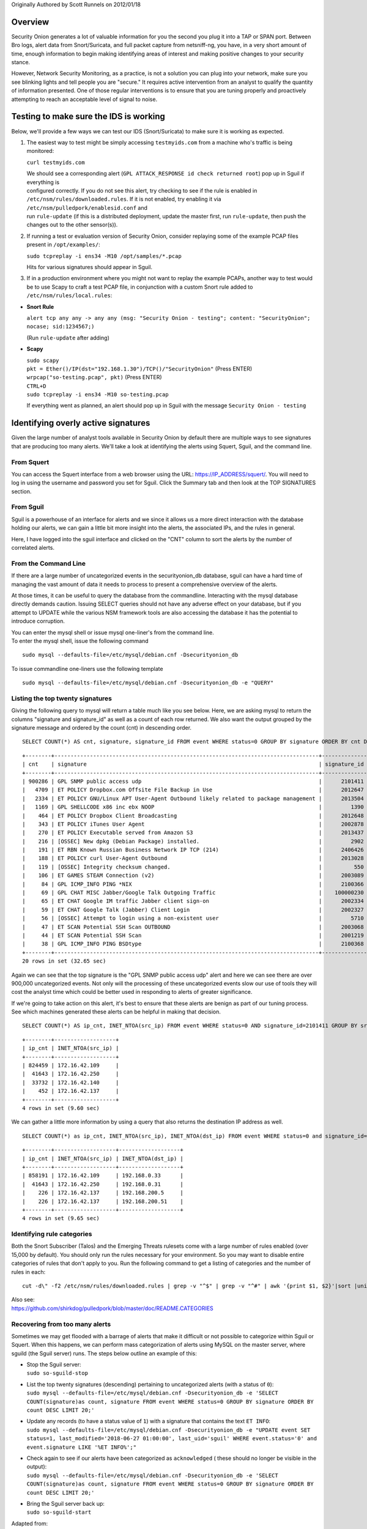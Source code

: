 Originally Authored by Scott Runnels on 2012/01/18

Overview
========

Security Onion generates a lot of valuable information for you the
second you plug it into a TAP or SPAN port. Between Bro logs, alert data
from Snort/Suricata, and full packet capture from netsniff-ng, you have,
in a very short amount of time, enough information to begin making
identifying areas of interest and making positive changes to your
security stance.

However, Network Security Monitoring, as a practice, is not a solution
you can plug into your network, make sure you see blinking lights and
tell people you are "secure." It requires active intervention from an
analyst to qualify the quantity of information presented. One of those
regular interventions is to ensure that you are tuning properly and
proactively attempting to reach an acceptable level of signal to noise.

Testing to make sure the IDS is working
=======================================

Below, we'll provide a few ways we can test our IDS (Snort/Suricata) to
make sure it is working as expected.

#. The easiest way to test might be simply accessing ``testmyids.com``
   from a machine who's traffic is being monitored:

   ``curl testmyids.com``

   | We should see a corresponding alert
     (``GPL ATTACK_RESPONSE id check returned root``) pop up in Sguil if
     everything is
   | configured correctly. If you do not see this alert, try checking to
     see if the rule is enabled in
   | ``/etc/nsm/rules/downloaded.rules``. If it is not enabled, try
     enabling it via ``/etc/nsm/pulledpork/enablesid.conf`` and
   | run ``rule-update`` (if this is a distributed deployment, update
     the master first, run ``rule-update``, then push the
   | changes out to the other sensor(s)).

#. If running a test or evaluation version of Security Onion, consider
   replaying some of the example PCAP files present in
   ``/opt/examples/``:

   ``sudo tcpreplay -i ens34 -M10 /opt/samples/*.pcap``

   Hits for various signatures should appear in Sguil.

#. If in a production environment where you might not want to replay the
   example PCAPs, another way to test would be to use Scapy to craft a
   test PCAP file, in conjunction with a custom Snort rule added to
   ``/etc/nsm/rules/local.rules``:

-  **Snort Rule**

   ``alert tcp any any -> any any (msg: "Security Onion - testing"; content: "SecurityOnion"; nocase; sid:1234567;)``

   (Run ``rule-update`` after adding)

-  **Scapy**

   | ``sudo scapy``
   | ``pkt = Ether()/IP(dst="192.168.1.30")/TCP()/"SecurityOnion"``
     (Press ENTER)
   | ``wrpcap("so-testing.pcap", pkt)`` (Press ENTER)
   | ``CTRL+D``
   | ``sudo tcpreplay -i ens34 -M10 so-testing.pcap``

   If everything went as planned, an alert should pop up in Sguil with
   the message ``Security Onion - testing``

Identifying overly active signatures
====================================

Given the large number of analyst tools available in Security Onion by
default there are multiple ways to see signatures that are producing too
many alerts. We'll take a look at identifying the alerts using Squert,
Sguil, and the command line.

From Squert
-----------

You can access the Squert interface from a web browser using the URL:
https://IP_ADDRESS/squert/. You will need to log in using the username
and password you set for Sguil. Click the Summary tab and then look at
the TOP SIGNATURES section.

From Sguil
----------

Sguil is a powerhouse of an interface for alerts and we since it allows
us a more direct interaction with the database holding our alerts, we
can gain a little bit more insight into the alerts, the associated IPs,
and the rules in general.

Here, I have logged into the sguil interface and clicked on the "CNT"
column to sort the alerts by the number of correlated alerts.

|images/managing-rules/securityonion-sguil-02.png|

From the Command Line
---------------------

If there are a large number of uncategorized events in the
securityonion\_db database, sguil can have a hard time of managing the
vast amount of data it needs to process to present a comprehensive
overview of the alerts.

At those times, it can be useful to query the database from the
commandline. Interacting with the mysql database directly demands
caution. Issuing SELECT queries should not have any adverse effect on
your database, but if you attempt to UPDATE while the various NSM
framework tools are also accessing the database it has the potential to
introduce corruption.

| You can enter the mysql shell or issue mysql one-liner's from the
  command line.
| To enter the mysql shell, issue the following command

::

      sudo mysql --defaults-file=/etc/mysql/debian.cnf -Dsecurityonion_db

To issue commandline one-liners use the following template

::

      sudo mysql --defaults-file=/etc/mysql/debian.cnf -Dsecurityonion_db -e "QUERY"

Listing the top twenty signatures
---------------------------------

Giving the following query to mysql will return a table much like you
see below. Here, we are asking mysql to return the columns "signature
and signature\_id" as well as a count of each row returned. We also want
the output grouped by the signature message and ordered by the count
(cnt) in descending order.

::

      SELECT COUNT(*) AS cnt, signature, signature_id FROM event WHERE status=0 GROUP BY signature ORDER BY cnt DESC LIMIT 20;

::

      +--------+----------------------------------------------------------------------------------+--------------+
      | cnt    | signature                                                                        | signature_id |
      +--------+----------------------------------------------------------------------------------+--------------+
      | 900286 | GPL SNMP public access udp                                                       |      2101411 |
      |   4709 | ET POLICY Dropbox.com Offsite File Backup in Use                                 |      2012647 |
      |   2334 | ET POLICY GNU/Linux APT User-Agent Outbound likely related to package management |      2013504 |
      |   1169 | GPL SHELLCODE x86 inc ebx NOOP                                                   |         1390 |
      |    464 | ET POLICY Dropbox Client Broadcasting                                            |      2012648 |
      |    343 | ET POLICY iTunes User Agent                                                      |      2002878 |
      |    270 | ET POLICY Executable served from Amazon S3                                       |      2013437 |
      |    216 | [OSSEC] New dpkg (Debian Package) installed.                                     |         2902 |
      |    191 | ET RBN Known Russian Business Network IP TCP (214)                               |      2406426 |
      |    188 | ET POLICY curl User-Agent Outbound                                               |      2013028 |
      |    119 | [OSSEC] Integrity checksum changed.                                              |          550 |
      |    106 | ET GAMES STEAM Connection (v2)                                                   |      2003089 |
      |     84 | GPL ICMP_INFO PING *NIX                                                          |      2100366 |
      |     69 | GPL CHAT MISC Jabber/Google Talk Outgoing Traffic                                |    100000230 |
      |     65 | ET CHAT Google IM traffic Jabber client sign-on                                  |      2002334 |
      |     59 | ET CHAT Google Talk (Jabber) Client Login                                        |      2002327 |
      |     56 | [OSSEC] Attempt to login using a non-existent user                               |         5710 |
      |     47 | ET SCAN Potential SSH Scan OUTBOUND                                              |      2003068 |
      |     44 | ET SCAN Potential SSH Scan                                                       |      2001219 |
      |     38 | GPL ICMP_INFO PING BSDtype                                                       |      2100368 |
      +--------+----------------------------------------------------------------------------------+--------------+
      20 rows in set (32.65 sec)

Again we can see that the top signature is the "GPL SNMP public access
udp" alert and here we can see there are over 900,000 uncategorized
events. Not only will the processing of these uncategorized events slow
our use of tools they will cost the analyst time which could be better
used in responding to alerts of greater significance.

If we're going to take action on this alert, it's best to ensure that
these alerts are benign as part of our tuning process. See which
machines generated these alerts can be helpful in making that decision.

::

      SELECT COUNT(*) AS ip_cnt, INET_NTOA(src_ip) FROM event WHERE status=0 AND signature_id=2101411 GROUP BY src_ip ORDER BY ip_cnt DESC;

::

      +--------+-------------------+
      | ip_cnt | INET_NTOA(src_ip) |
      +--------+-------------------+
      | 824459 | 172.16.42.109     |
      |  41643 | 172.16.42.250     |
      |  33732 | 172.16.42.140     |
      |    452 | 172.16.42.137     |
      +--------+-------------------+
      4 rows in set (9.60 sec)

We can gather a little more information by using a query that also
returns the destination IP address as well.

::

      SELECT COUNT(*) as ip_cnt, INET_NTOA(src_ip), INET_NTOA(dst_ip) FROM event WHERE status=0 and signature_id=2101411 GROUP BY dst_ip ORDER BY ip_cnt DESC;

::

      +--------+-------------------+-------------------+
      | ip_cnt | INET_NTOA(src_ip) | INET_NTOA(dst_ip) |
      +--------+-------------------+-------------------+
      | 858191 | 172.16.42.109     | 192.168.0.33      |
      |  41643 | 172.16.42.250     | 192.168.0.31      |
      |    226 | 172.16.42.137     | 192.168.200.5     |
      |    226 | 172.16.42.137     | 192.168.200.51    |
      +--------+-------------------+-------------------+
      4 rows in set (9.65 sec)

Identifying rule categories
---------------------------

Both the Snort Subscriber (Talos) and the Emerging Threats rulesets come
with a large number of rules enabled (over 15,000 by default). You
should only run the rules necessary for your environment. So you may
want to disable entire categories of rules that don't apply to you. Run
the following command to get a listing of categories and the number of
rules in each:

::

    cut -d\" -f2 /etc/nsm/rules/downloaded.rules | grep -v "^$" | grep -v "^#" | awk '{print $1, $2}'|sort |uniq -c |sort -nr

| Also see:
| https://github.com/shirkdog/pulledpork/blob/master/doc/README.CATEGORIES

Recovering from too many alerts
-------------------------------

Sometimes we may get flooded with a barrage of alerts that make it
difficult or not possible to categorize within Sguil or Squert. When
this happens, we can perform mass categorization of alerts using MySQL
on the master server, where sguild (the Sguil server) runs. The steps
below outline an example of this:

-  | Stop the Sguil server:
   | ``sudo so-sguild-stop``

-  | List the top twenty signatures (descending) pertaining to
     uncategorized alerts (with a status of ``0``):
   | ``sudo mysql --defaults-file=/etc/mysql/debian.cnf -Dsecurityonion_db -e 'SELECT COUNT(signature)as count, signature FROM event WHERE status=0 GROUP BY signature ORDER BY count DESC LIMIT 20;'``

-  | Update any records (to have a status value of ``1``) with a
     signature that contains the text ``ET INFO``:
   | ``sudo mysql --defaults-file=/etc/mysql/debian.cnf -Dsecurityonion_db -e "UPDATE event SET status=1, last_modified='2018-06-27 01:00:00', last_uid='sguil' WHERE event.status='0' and event.signature LIKE '%ET INFO%';"``

-  | Check again to see if our alerts have been categorized as
     ``acknowledged`` ( these should no longer be visible in the
     output):
   | ``sudo mysql --defaults-file=/etc/mysql/debian.cnf -Dsecurityonion_db -e 'SELECT COUNT(signature)as count, signature FROM event WHERE status=0 GROUP BY signature ORDER BY count DESC LIMIT 20;'``

-  | Bring the Sguil server back up:
   | ``sudo so-sguild-start``

| Adapted from:
| https://taosecurity.blogspot.com/2013/02/recovering-from-suricata-gone-wild.html

So what's next?
===============

Firstly, in tuning your sensor, you must understand whether or not
taking corrective actions on this signature will lower your overall
security stance. For some alerts, your understanding of your own network
and the business being transacted across it will be the deciding factor.
If you don't care that users are accessing facebook, you can silence the
policy-based signatures that will generate alerts.

This signature, sid:1411, /is/ a useful signature to have on hand.
Attackers will often search for SNMP enabled devices with default
community strings in their attempts to pivot to other parts of the
network. In this case, I know the alerts are being generated by benign
traffic but I cannot guarantee that further alerts will be.

Another consideration to take into mind is determine whether or not the
traffic is being generated by a misconfigured piece of equipment. If so,
the most expedient measure is to correctly configure said equipment and
then reinvestigate tuning.

There are multiple ways to handle overly productive signatures and we'll
try to cover as many as we can without producing a full novel on the
subject.

Disable the sid
---------------

Security Onion uses
`PulledPork <https://github.com/shirkdog/pulledpork>`__ to download new
signatures every night and process them against a set list of user
generated configurations.

In a Server/Slave Security Onion environment, you only need to change
the configuration file on the server and the rule-update script will
sync with the signatures from the Server.

As mentioned before, take care in disabling signatures as it can be
likely that a more appropriate response is warranted.

-  Edit the disablesid.conf configuration file:

   ::

        sudo vi /etc/nsm/pulledpork/disablesid.conf

-  Append the signature you wish to disable in the format gid:sid. The
   generator ID is most likely going to be a "1" in most cases. You can
   check the generator ID by checking the exact signature. If a gid is
   not listed, it is assumed to be "1".

   ::

        # Disable the GPL SNMP public access udp signature
        1:2101411

-  Run the rule update on the master server:

   ::

        sudo rule-update

-  If you're running salt on your distributed deployment, then the
   ruleset will replicate to your sensors automatically within 15
   minutes. If you're not running salt, then you can run rule-update on
   the slave machines:

   ::

        sudo rule-update

Disable the category
--------------------

In ``/etc/nsm/pulledpork/disablesid.conf``, instead of providing a sid,
we can use a PCRE (Perl-compatible regular expression) or refer to the
rule category (found in the header above the rule grouping in
``/etc/nsm/rules/downloaded.rules``).

For example, if we wanted to disable the entire ET-emerging-misc
category, we could do so by putting the following in
``/etc/nsm/pulledpork/disablesid.conf``:

``ET-emerging-misc``

If we wanted to disable all rules with ``ET MISC`` in the rule
description, we could put the following in
``/etc/nsm/pulledpork/disablesid.conf``:

``pcre:ET MISC``

Of course, after making changes to the file, if we want our changes to
take effect immediately, we will need to run ``rule-update`` on the
master server, and then on all remaining sensors.

modifysid.conf
--------------

PulledPork's modifysid.conf will allow you to write modifications to
rules that are applied every time PulledPork downloads the latest
ruleset. There are several examples in the modifysid.conf file, so we
won't repeat them here. Edit the modifysid.conf configuration file:

::

        sudo vi /etc/nsm/pulledpork/modifysid.conf

Then run rule-update:

::

        sudo rule-update

Rewrite the signature
---------------------

In some cases, you may not want to use Pulledpork's modifysid.conf, but
instead create a copy of the rule and disable the original. In Security
Onion, locally created rules are stored in /etc/nsm/rules/local.rules

-  Edit the /etc/nsm/rules/local.rules file:

   ::

        sudo vi /etc/nsm/rules/local.rules

-  Snort rules are incredibly flexible, this is a bird's eye view of the
   rule format:

   ::

        Action Protocol SrcIP SrcPort Direction DestIP DestPort (rule options)

-  Here is the rule that has been generating so many alerts on our
   sensor(s)

   ::

        macphisto@SecOnion-Dev:~$ grep -i "GPL SNMP public access udp" /etc/nsm/rules/downloaded.rules 
         alert udp $EXTERNAL_NET any -> $HOME_NET 161 (msg:"GPL SNMP public access udp"; content:"public"; fast_pattern:only; reference:bugtraq,2112; reference:bugtraq,4088; reference:bugtraq,4089; reference:cve,1999-0517; reference:cve,2002-0012; reference:cve,2002-0013; classtype:attempted-recon; sid:2101411; rev:11;)

-  We can rewrite the rule so it's a little less active. We will rewrite
   the rule to ignore this kind of alert if the destination is any of
   the hosts we've identified.
-  For starters let's create some variables in
   /etc/nsm/rules/local.rules to define the traffic. First we're going
   to define a variable for our called overactive hosts called
   OVERACTIVE

   ::

        var OVERACTIVE [192.168.0.31,192.168.0.33,192.168.0.5,192.168.0.51]

-  We can plug this information into our snort rule format,

   ::

        alert udp $HOME_NET any -> !$OVERACTIVE any (msg:"GPL SNMP public access udp"; content:"public"; fast_pattern:only; reference:bugtraq,2112; reference:bugtraq,4088; reference:bugtraq,4089; reference:cve,1999-0517; reference:cve,2002-0012; reference:cve,2002-0013; classtype:attempted-recon; sid:9001411; rev:1;)

-  We also gave the alert a unique signature id (sid) by bumping it into
   the 90,000,000 range and set the revision to 1.
-  Now that we have a signature that will generate alerts a little more
   selectively, we need to disable the original signature. Like above,
   we edit the disablesid.conf file and add:

   ::

          1:2101411

-  Run a rule update:

   ::

          sudo rule-update

Threshold
---------

See /etc/nsm/rules/threshold.conf

Suppressions
------------

A suppression rule allows you to make some finer grained decisions about
certain rules without the onus of rewriting them. With this
functionality we can suppress rules based on their signature, the source
or destination address and even the IP or full CIDR network block. This
way, you still have the basic ruleset, but the situations in which they
fire are altered. It's important to note that with this functionality,
care should be given to the suppressions being written to make sure they
do not suppress legitimate alerts.

Sticking with our current example of disabling the "GPL SNMP public
access udp" alert we can build a suppression rule that limits this
signature from firing for machines in which this behavior is deemed
acceptable. For example, you would often see this rule firing rapidly
for any service that queries SNMP on a regular basic. Services like
Nagios produce a great many of these alerts. In this example, we will
operate on the following known information:

+---------------------+-----------------+
| Source IP Address   | 172.16.42.109   |
+=====================+=================+
| Generator ID        | 1               |
+---------------------+-----------------+
| Signature ID        | 2101411         |
+---------------------+-----------------+

The format for a suppression is very straight forward. Below is the
basic format for a suppression with the configurable areas marked in
bold text.

suppress gen\_id **gen-id**, sig\_id **sid-id**, track
**[by\_src\|by\_dst]**, ip **IP/MASK-BITS**

We can simply transplant the known information for the bold text above
and place the following in /etc/nsm/rules/threshold.conf:

::

    suppress gen_id 1, sig_id 2101411, track by_src, ip 172.16.42.109

Once the correct suppression has been placed in threshold.conf, restart
the alert engine:

::

    sudo nsm_sensor_ps-restart --only-snort-alert 

Autocategorize events
---------------------

| The sguild server can be set to autocategorize events as it processes
  them. This is a great way to have sguil process the events for us as
  it sees them, saving us from any laborious categorization.
| Our current Sguil packages have an AutoCat builder in the Sguil client
  and in the Squert web interface.

Why is pulledpork ignoring disabled rules in downloaded.rules
-------------------------------------------------------------

If your syntax is correct, you are likely trying to disable a rule that
has flowbits set. For a quick primer on flowbits see
http://blog.snort.org/2011/05/resolving-flowbit-dependancies.html and
section 3.6.10 of the Snort Manual http://www.snort.org/docs

Let's look at the following rules using:

::

       alert tcp $HOME_NET any -> $EXTERNAL_NET !1433 (msg:"ET POLICY Outbound MSSQL Connection to Non-Standard Port - Likely Malware"; flow:to_server,established; content:"|12 01 00|"; depth:3; content:"|00 00 00 00 00 00 15 00 06 01 00 1b 00 01 02 00 1c 00|"; distance:1; within:18; content:"|03 00|"; distance:1; within:2; content:"|00 04 ff 08 00 01 55 00 00 00|"; distance:1; within:10; flowbits:set,ET.MSSQL; classtype:bad-unknown; sid:2013409; rev:3;)

       alert tcp $HOME_NET any -> $EXTERNAL_NET 1433 (msg:"ET POLICY Outbound MSSQL Connection to Standard port (1433)"; flow:to_server,established; content:"|12 01 00|"; depth:3; content:"|00 00 00 00 00 00 15 00 06 01 00 1b 00 01 02 00 1c 00|"; distance:1; within:18; content:"|03 00|"; distance:1; within:2; content:"|00 04 ff 08 00 01 55 00 00 00|"; distance:1; within:10; flowbits:set,ET.MSSQL; classtype:bad-unknown; sid:2013410; rev:4;)

       alert tcp $HOME_NET any -> $EXTERNAL_NET !1433 (msg:"ET TROJAN Bancos.DV MSSQL CnC Connection Outbound"; flow:to_server,established; flowbits:isset,ET.MSSQL; content:"|49 00 B4 00 4D 00 20 00 54 00 48 00 45 00 20 00 4D 00 41 00 53 00 54 00 45 00 52 00|"; classtype:trojan-activity; sid:2013411; rev:1;)

If you try to disable the first two rules without disabling the third
rule (which has "flowbits:isset...) the third rule could never fire due
to one of the first two rules needing to fire first. Pulled Pork
(helpfully) resolves all of your flowbit dependencies, and in this case,
is "re-enabling" that rule for you on the fly. Disabling all three of
those rules by adding the following to disablesid.conf has the obvious
negative effect of disabling all three of the rules:

::

       1:2013409
       1:2013410
       1:2013411

When you run sudo rule-update, watch the "Setting Flowbit State..."
section and you can see that if you disable all three (or however many
rules share that flowbit) that the "Enabled XX flowbits" line is
decrimented and all three rules should then be disabled in your
downloaded.rules.

Sguil Days To Keep
------------------

You can configure Sguil's database retention by editing
securityonion.conf and changing the DAYSTOKEEP setting (the default is
30 days):

::

       /etc/nsm/securityonion.conf

You can also use this setting to perform a Sguil database purge by
lowering the DAYSTOKEEP variable to a small number (like 7 or 1) and
manually running:

::

       sudo sguil-db-purge

.. |images/managing-rules/securityonion-sguil-02.png| image:: images/managing-rules/securityonion-sguil-02.png

